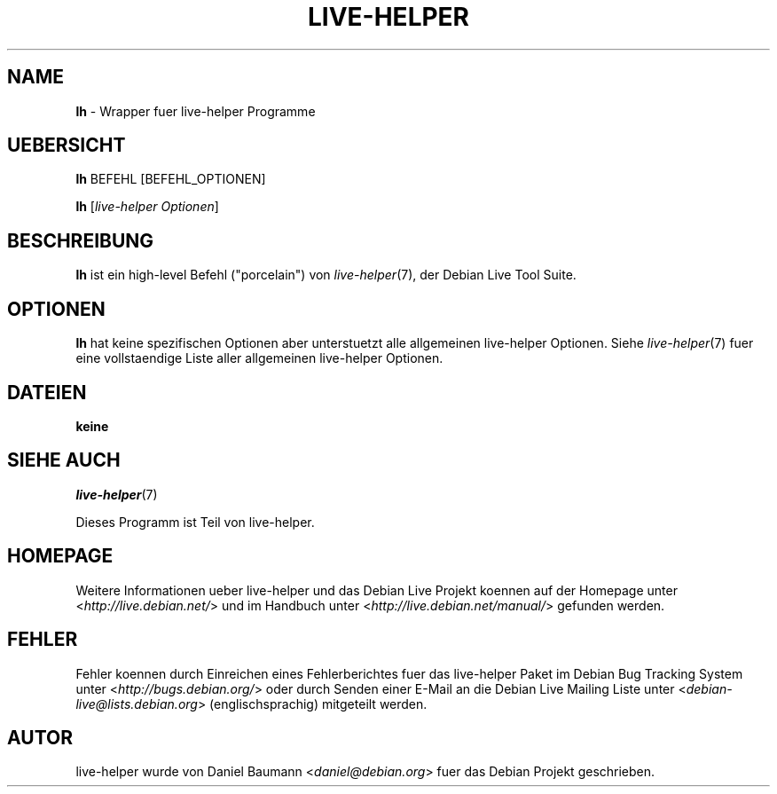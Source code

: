 .\"*******************************************************************
.\"
.\" This file was generated with po4a. Translate the source file.
.\"
.\"*******************************************************************
.TH LIVE\-HELPER 1 09.05.2010 2.0~a11 "Debian Live Projekt"

.SH NAME
\fBlh\fP \- Wrapper fuer live\-helper Programme

.SH UEBERSICHT
\fBlh\fP BEFEHL [BEFEHL_OPTIONEN]
.PP
\fBlh\fP [\fIlive\-helper\ Optionen\fP]

.SH BESCHREIBUNG
\fBlh\fP ist ein high\-level Befehl ("porcelain") von \fIlive\-helper\fP(7), der
Debian Live Tool Suite.
.PP

.\" FIXME
.SH OPTIONEN
\fBlh\fP hat keine spezifischen Optionen aber unterstuetzt alle allgemeinen
live\-helper Optionen. Siehe \fIlive\-helper\fP(7) fuer eine vollstaendige Liste
aller allgemeinen live\-helper Optionen.

.SH DATEIEN
.IP \fBkeine\fP 4

.SH "SIEHE AUCH"
\fIlive\-helper\fP(7)
.PP
Dieses Programm ist Teil von live\-helper.

.SH HOMEPAGE
Weitere Informationen ueber live\-helper und das Debian Live Projekt koennen
auf der Homepage unter <\fIhttp://live.debian.net/\fP> und im Handbuch
unter <\fIhttp://live.debian.net/manual/\fP> gefunden werden.

.SH FEHLER
Fehler koennen durch Einreichen eines Fehlerberichtes fuer das live\-helper
Paket im Debian Bug Tracking System unter
<\fIhttp://bugs.debian.org/\fP> oder durch Senden einer E\-Mail an die
Debian Live Mailing Liste unter <\fIdebian\-live@lists.debian.org\fP>
(englischsprachig) mitgeteilt werden.

.SH AUTOR
live\-helper wurde von Daniel Baumann <\fIdaniel@debian.org\fP> fuer das
Debian Projekt geschrieben.
